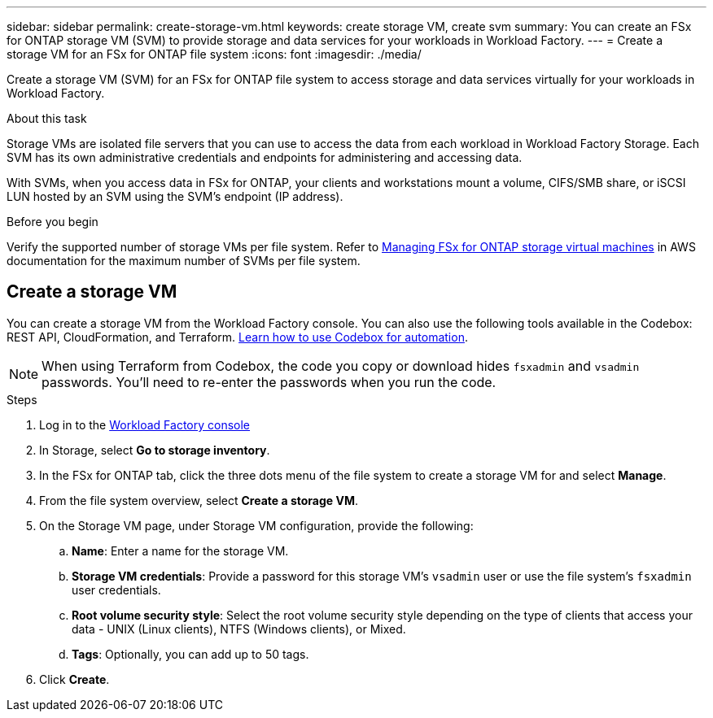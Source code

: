 ---
sidebar: sidebar
permalink: create-storage-vm.html
keywords: create storage VM, create svm
summary: You can create an FSx for ONTAP storage VM (SVM) to provide storage and data services for your workloads in Workload Factory.
---
= Create a storage VM for an FSx for ONTAP file system
:icons: font
:imagesdir: ./media/

[.lead]
Create a storage VM (SVM) for an FSx for ONTAP file system to access storage and data services virtually for your workloads in Workload Factory.

.About this task
Storage VMs are isolated file servers that you can use to access the data from each workload in Workload Factory Storage. Each SVM has its own administrative credentials and endpoints for administering and accessing data. 

With SVMs, when you access data in FSx for ONTAP, your clients and workstations mount a volume, CIFS/SMB share, or iSCSI LUN hosted by an SVM using the SVM's endpoint (IP address).  

.Before you begin
Verify the supported number of storage VMs per file system. Refer to link:https://docs.aws.amazon.com/fsx/latest/ONTAPGuide/managing-svms.html#max-svms[Managing FSx for ONTAP storage virtual machines^] in AWS documentation for the maximum number of SVMs per file system. 

== Create a storage VM

You can create a storage VM from the Workload Factory console. You can also use the following tools available in the Codebox: REST API, CloudFormation, and Terraform. link:https://docs.netapp.com/us-en/workload-setup-admin/use-codebox.html#how-to-use-codebox[Learn how to use Codebox for automation^]. 

NOTE: When using Terraform from Codebox, the code you copy or download hides `fsxadmin` and `vsadmin` passwords. You'll need to re-enter the passwords when you run the code. 

.Steps
. Log in to the link:https://console.workloads.netapp.com/[Workload Factory console^]
. In Storage, select *Go to storage inventory*. 
. In the FSx for ONTAP tab, click the three dots menu of the file system to create a storage VM for and select *Manage*.  
. From the file system overview, select *Create a storage VM*.
. On the Storage VM page, under Storage VM configuration, provide the following: 
.. *Name*: Enter a name for the storage VM. 
.. *Storage VM credentials*: Provide a password for this storage VM's `vsadmin` user or use the file system's `fsxadmin` user credentials. 
.. *Root volume security style*: Select the root volume security style depending on the type of clients that access your data - UNIX (Linux clients), NTFS (Windows clients), or Mixed. 
.. *Tags*: Optionally, you can add up to 50 tags.
. Click *Create*. 
